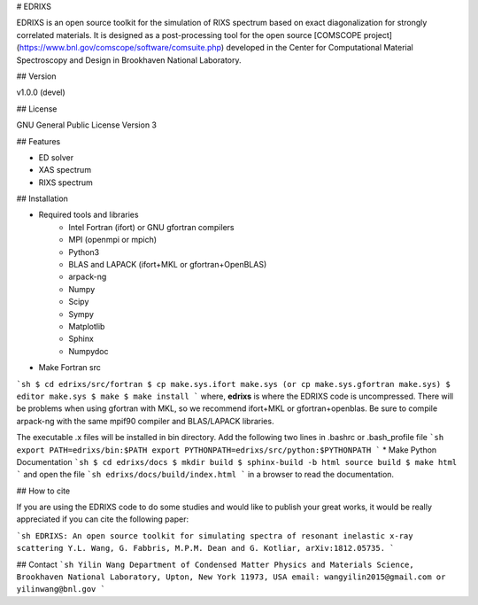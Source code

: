 # EDRIXS 

EDRIXS is an open source toolkit for the simulation of RIXS spectrum based on exact diagonalization for strongly correlated materials.
It is designed as a post-processing tool for the open source [COMSCOPE project](https://www.bnl.gov/comscope/software/comsuite.php) developed in the Center for
Computational Material Spectroscopy and Design in Brookhaven National Laboratory.

## Version

v1.0.0 (devel)

## License

GNU General Public License Version 3

## Features

* ED solver
* XAS spectrum
* RIXS spectrum

## Installation

* Required tools and libraries
    * Intel Fortran (ifort) or GNU gfortran compilers
    * MPI (openmpi or mpich)
    * Python3
    * BLAS and LAPACK (ifort+MKL or gfortran+OpenBLAS)
    * arpack-ng
    * Numpy
    * Scipy
    * Sympy
    * Matplotlib
    * Sphinx
    * Numpydoc

* Make Fortran src
```sh
$ cd edrixs/src/fortran
$ cp make.sys.ifort make.sys (or cp make.sys.gfortran make.sys)
$ editor make.sys
$ make 
$ make install
```
where, **edrixs** is where the EDRIXS code is uncompressed. There will be problems when using gfortran with MKL, so we recommend ifort+MKL or gfortran+openblas. Be sure to compile arpack-ng with the same mpif90 compiler and BLAS/LAPACK libraries.

The executable .x files will be installed in bin directory. Add the following two lines in .bashrc or .bash_profile file
```sh
export PATH=edrixs/bin:$PATH
export PYTHONPATH=edrixs/src/python:$PYTHONPATH
```
* Make Python Documentation
```sh
$ cd edrixs/docs
$ mkdir build
$ sphinx-build -b html source build
$ make html
```
and open the file
```sh
edrixs/docs/build/index.html
```
in a browser to read the documentation.

## How to cite

If you are using the EDRIXS code to do some studies and would like to publish your great works, it would be really appreciated if you can cite the following paper:

```sh
EDRIXS: An open source toolkit for simulating spectra of resonant inelastic x-ray scattering
Y.L. Wang, G. Fabbris, M.P.M. Dean and G. Kotliar, arXiv:1812.05735.
```

## Contact
```sh
Yilin Wang
Department of Condensed Matter Physics and Materials Science, Brookhaven National Laboratory, Upton, New York 11973, USA
email: wangyilin2015@gmail.com or yilinwang@bnl.gov
```
